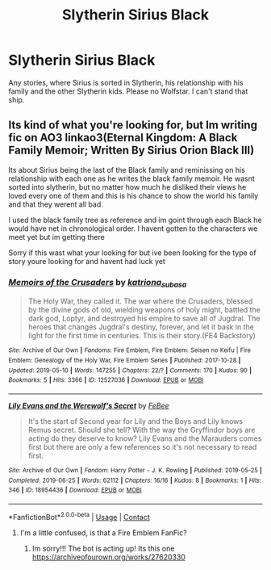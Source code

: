 #+TITLE: Slytherin Sirius Black

* Slytherin Sirius Black
:PROPERTIES:
:Author: IshtiakSami
:Score: 6
:DateUnix: 1607655987.0
:DateShort: 2020-Dec-11
:FlairText: Request
:END:
Any stories, where Sirius is sorted in Slytherin, his relationship with his family and the other Slytherin kids. Please no Wolfstar. I can't stand that ship.


** Its kind of what you're looking for, but Im writing fic on AO3 linkao3(Eternal Kingdom: A Black Family Memoir; Written By Sirius Orion Black III)

Its about Sirius being the last of the Black family and reminissing on his relationship with each one as he writes the black family memoir. He wasnt sorted into slytherin, but no matter how much he disliked their views he loved every one of them and this is his chance to show the world his family and that they werent all bad.

I used the black family tree as reference and im goint through each Black he would have net in chronological order. I havent gotten to the characters we meet yet but im getting there

Sorry if this wast what your looking for but ive been looking for the type of story youre looking for and havent had luck yet
:PROPERTIES:
:Author: fandomgirl15
:Score: 1
:DateUnix: 1607717586.0
:DateShort: 2020-Dec-11
:END:

*** [[https://archiveofourown.org/works/12527036][*/Memoirs of the Crusaders/*]] by [[https://www.archiveofourown.org/users/katriona_subasa/pseuds/katriona_subasa][/katriona_subasa/]]

#+begin_quote
  The Holy War, they called it. The war where the Crusaders, blessed by the divine gods of old, wielding weapons of holy might, battled the dark god, Loptyr, and destroyed his empire to save all of Jugdral. The heroes that changes Jugdral's destiny, forever, and let it bask in the light for the first time in centuries. This is their story.(FE4 Backstory)
#+end_quote

^{/Site/:} ^{Archive} ^{of} ^{Our} ^{Own} ^{*|*} ^{/Fandoms/:} ^{Fire} ^{Emblem,} ^{Fire} ^{Emblem:} ^{Seisen} ^{no} ^{Keifu} ^{|} ^{Fire} ^{Emblem:} ^{Genealogy} ^{of} ^{the} ^{Holy} ^{War,} ^{Fire} ^{Emblem} ^{Series} ^{*|*} ^{/Published/:} ^{2017-10-28} ^{*|*} ^{/Updated/:} ^{2019-05-10} ^{*|*} ^{/Words/:} ^{147255} ^{*|*} ^{/Chapters/:} ^{22/?} ^{*|*} ^{/Comments/:} ^{170} ^{*|*} ^{/Kudos/:} ^{90} ^{*|*} ^{/Bookmarks/:} ^{5} ^{*|*} ^{/Hits/:} ^{3366} ^{*|*} ^{/ID/:} ^{12527036} ^{*|*} ^{/Download/:} ^{[[https://archiveofourown.org/downloads/12527036/Memoirs%20of%20the%20Crusaders.epub?updated_at=1600643505][EPUB]]} ^{or} ^{[[https://archiveofourown.org/downloads/12527036/Memoirs%20of%20the%20Crusaders.mobi?updated_at=1600643505][MOBI]]}

--------------

[[https://archiveofourown.org/works/18954436][*/Lily Evans and the Werewolf's Secret/*]] by [[https://www.archiveofourown.org/users/FeBee/pseuds/FeBee][/FeBee/]]

#+begin_quote
  It's the start of Second year for Lily and the Boys and Lily knows Remus secret. Should she tell? With the way the Gryffindor boys are acting do they deserve to know? Lily Evans and the Marauders comes first but there are only a few references so it's not necessary to read first.
#+end_quote

^{/Site/:} ^{Archive} ^{of} ^{Our} ^{Own} ^{*|*} ^{/Fandom/:} ^{Harry} ^{Potter} ^{-} ^{J.} ^{K.} ^{Rowling} ^{*|*} ^{/Published/:} ^{2019-05-25} ^{*|*} ^{/Completed/:} ^{2019-06-25} ^{*|*} ^{/Words/:} ^{62112} ^{*|*} ^{/Chapters/:} ^{16/16} ^{*|*} ^{/Kudos/:} ^{8} ^{*|*} ^{/Bookmarks/:} ^{1} ^{*|*} ^{/Hits/:} ^{346} ^{*|*} ^{/ID/:} ^{18954436} ^{*|*} ^{/Download/:} ^{[[https://archiveofourown.org/downloads/18954436/Lily%20Evans%20and%20the.epub?updated_at=1561515633][EPUB]]} ^{or} ^{[[https://archiveofourown.org/downloads/18954436/Lily%20Evans%20and%20the.mobi?updated_at=1561515633][MOBI]]}

--------------

*FanfictionBot*^{2.0.0-beta} | [[https://github.com/FanfictionBot/reddit-ffn-bot/wiki/Usage][Usage]] | [[https://www.reddit.com/message/compose?to=tusing][Contact]]
:PROPERTIES:
:Author: FanfictionBot
:Score: 1
:DateUnix: 1607717626.0
:DateShort: 2020-Dec-11
:END:

**** I'm a little confused, is that a Fire Emblem FanFic?
:PROPERTIES:
:Author: IshtiakSami
:Score: 1
:DateUnix: 1607719262.0
:DateShort: 2020-Dec-12
:END:

***** Im sorry!!! The bot is acting up! Its this one [[https://archiveofourown.org/works/27620330]]
:PROPERTIES:
:Author: fandomgirl15
:Score: 1
:DateUnix: 1607758588.0
:DateShort: 2020-Dec-12
:END:
